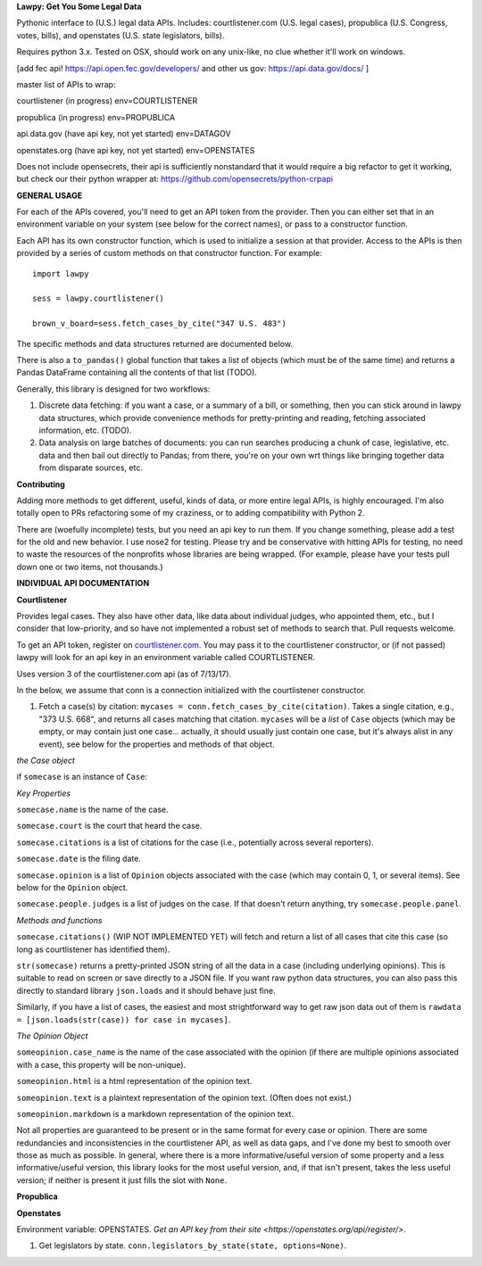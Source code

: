 **Lawpy: Get You Some Legal Data**

Pythonic interface to (U.S.) legal data APIs.  Includes: courtlistener.com (U.S. legal cases), propublica (U.S. Congress, votes, bills), and openstates (U.S. state legislators, bills). 

Requires python 3.x.  Tested on OSX, should work on any unix-like, no clue whether it'll work on windows.



[add fec api! https://api.open.fec.gov/developers/ and other us gov: https://api.data.gov/docs/ ]

master list of APIs to wrap:

courtlistener (in progress) env=COURTLISTENER

propublica (in progress) env=PROPUBLICA

api.data.gov (have api key, not yet started) env=DATAGOV

openstates.org (have api key, not yet started) env=OPENSTATES


Does not include opensecrets, their api is sufficiently nonstandard that it would require a big refactor to get it working, but check our their python wrapper at: https://github.com/opensecrets/python-crpapi 

**GENERAL USAGE**

For each of the APIs covered, you'll need to get an API token from the provider.  Then you can either set that in an environment variable on your system (see below for the correct names), or pass to a constructor function.

Each API has its own constructor function, which is used to initialize a session at that provider.  Access to the APIs is then provided by a series of custom methods on that constructor function.  For example::

  import lawpy

  sess = lawpy.courtlistener()

  brown_v_board=sess.fetch_cases_by_cite("347 U.S. 483")

The specific methods and data structures returned are documented below.

There is also a ``to_pandas()`` global function that takes a list of objects (which must be of the same time) and returns a Pandas DataFrame containing all the contents of that list (TODO).

Generally, this library is designed for two workflows:

1.  Discrete data fetching: if you want a case, or a summary of a bill, or something, then you can stick around in lawpy data structures, which provide convenience methods for pretty-printing and reading, fetching associated information, etc. (TODO).

2.  Data analysis on large batches of documents: you can run searches producing a chunk of case, legislative, etc. data and then bail out directly to Pandas; from there, you're on your own wrt things like bringing together data from disparate sources, etc. 

**Contributing**

Adding more methods to get different, useful, kinds of data, or more entire legal APIs, is highly encouraged.  I'm also totally open to PRs refactoring some of my craziness, or to adding compatibility with Python 2.

There are (woefully incomplete) tests, but you need an api key to run them.  If you change something, please add a test for the old and new behavior.  I use nose2 for testing.  Please try and be conservative with hitting APIs for testing, no need to waste the resources of the nonprofits whose libraries are being wrapped. (For example, please have your tests pull down one or two items, not thousands.)

**INDIVIDUAL API DOCUMENTATION**

**Courtlistener**

Provides legal cases.  They also have other data, like data about individual judges, who appointed them, etc., but I consider that low-priority, and so have not implemented a robust set of methods to search that.  Pull requests welcome. 

To get an API token, register on `courtlistener.com <https://www.courtlistener.com/register/>`_.  You may pass it to the courtlistener constructor, or (if not passed) lawpy will look for an api key in an environment variable called COURTLISTENER.

Uses version 3 of the courtlistener.com api (as of 7/13/17).

In the below, we assume that conn is a connection initialized with the courtlistener constructor. 

1. Fetch a case(s) by citation: ``mycases = conn.fetch_cases_by_cite(citation)``.  Takes a single citation, e.g., "373 U.S. 668", and returns all cases matching that citation. ``mycases`` will be a *list* of ``Case`` objects (which may be empty, or may contain just one case... actually, it should usually just contain one case, but it's always alist in any event), see below for the properties and methods of that object.


*the Case object*

if ``somecase`` is an instance of ``Case``:

*Key Properties*

``somecase.name`` is the name of the case.

``somecase.court`` is the court that heard the case.

``somecase.citations`` is a list of citations for the case (i.e., potentially across several reporters).

``somecase.date`` is the filing date.

``somecase.opinion`` is a list of ``Opinion`` objects associated with the case (which may contain 0, 1, or several items).  See below for the ``Opinion`` object.

``somecase.people.judges`` is a list of judges on the case. If that doesn't return anything, try ``somecase.people.panel``. 

*Methods and functions*

``somecase.citations()`` (WIP NOT IMPLEMENTED YET) will fetch and return a list of all cases that cite this case (so long as courtlistener has identified them).

``str(somecase)`` returns a pretty-printed JSON string of all the data in a case (including underlying opinions). This is suitable to read on screen or save directly to a JSON file. If you want raw python data structures, you can also pass this directly to standard library ``json.loads`` and it should behave just fine.

Similarly, if you have a list of cases, the easiest and most strightforward way to get raw json data out of them is ``rawdata = [json.loads(str(case)) for case in mycases]``. 


*The Opinion Object*

``someopinion.case_name`` is the name of the case associated with the opinion (if there are multiple opinions associated with a case, this property will be non-unique).

``someopinion.html`` is a html representation of the opinion text.

``someopinion.text`` is a plaintext representation of the opinion text. (Often does not exist.)

``someopinion.markdown`` is a markdown representation of the opinion text.


Not all properties are guaranteed to be present or in the same format for every case or opinion.  There are some redundancies and inconsistencies in the courtlistener API, as well as data gaps, and I've done my best to smooth over those as much as possible. In general, where there is a more informative/useful version of some property and a less informative/useful version, this library looks for the most useful version, and, if that isn't present, takes the less useful version; if neither is present it just fills the slot with ``None``. 

**Propublica**

**Openstates**

Environment variable: OPENSTATES.  `Get an API key from their site <https://openstates.org/api/register/>`.

1. Get legislators by state. ``conn.legislators_by_state(state, options=None)``.
